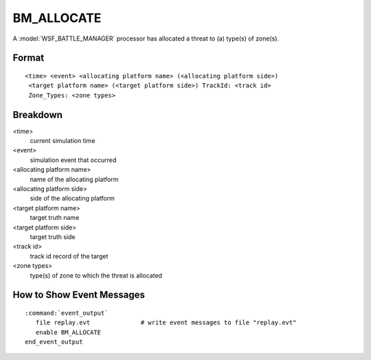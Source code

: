 .. ****************************************************************************
.. CUI//REL TO USA ONLY
..
.. The Advanced Framework for Simulation, Integration, and Modeling (AFSIM)
..
.. The use, dissemination or disclosure of data in this file is subject to
.. limitation or restriction. See accompanying README and LICENSE for details.
.. ****************************************************************************

.. _BM_ALLOCATE:

BM_ALLOCATE
-----------

A :model:`WSF_BATTLE_MANAGER` processor has allocated a threat to (a) type(s) of zone(s).

Format
======

::

 <time> <event> <allocating platform name> (<allocating platform side>)
  <target platform name> (<target platform side>) TrackId: <track id>
  Zone_Types: <zone types>

Breakdown
=========

<time>
    current simulation time
<event>
    simulation event that occurred
<allocating platform name>
    name of the allocating platform
<allocating platform side>
    side of the allocating platform
<target platform name>
    target truth name
<target platform side>
    target truth side
<track id>
    track id record of the target
<zone types>
    type(s) of zone to which the threat is allocated

How to Show Event Messages
==========================

.. parsed-literal::

  :command:`event_output`
     file replay.evt              # write event messages to file "replay.evt"
     enable BM_ALLOCATE
  end_event_output
